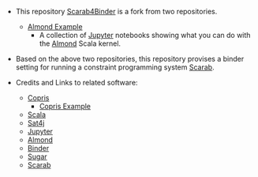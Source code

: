 #+OPTIONS: toc:nil

- This repository [[https://github.com/TakehideSoh/Scarab4Binder][Scarab4Binder]] is a fork from two repositories. 
  - [[https://github.com/almond-sh/examples][Almond Example]]
    - A collection of [[http://jupyter.org/][Jupyter]] notebooks showing what you can do with
      the [[https://almond.sh/][Almond]] Scala kernel.

- Based on the above two repositories, this repository provises a
  binder setting for running a constraint programming system [[https://tsoh.org/scarab/][Scarab]]. 

- Credits and Links to related software: 
  - [[http://bach.istc.kobe-u.ac.jp/copris/][Copris]]
    - [[https://github.com/tamura70/copris-examples][Copris Example]] 
  - [[https://www.scala-lang.org][Scala]]
  - [[https://www.scala-lang.org][Sat4j]]
  - [[http://jupyter.org/][Jupyter]]
  - [[https://almond.sh][Almond]]
  - [[https://mybinder.org][Binder]]
  - [[http://bach.istc.kobe-u.ac.jp/sugar/][Sugar]]
  - [[https://tsoh.org/scarab/][Scarab]]


